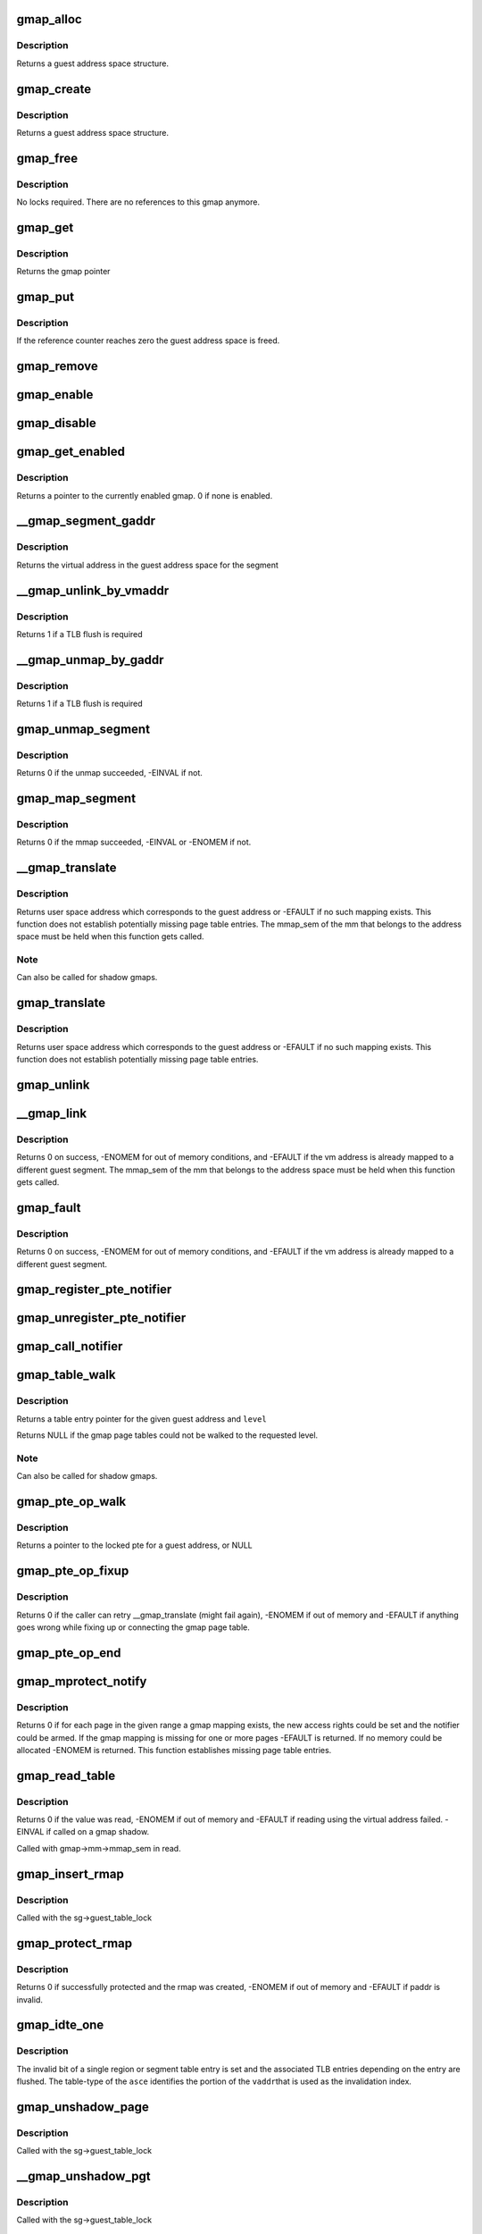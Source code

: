 .. -*- coding: utf-8; mode: rst -*-
.. src-file: arch/s390/mm/gmap.c

.. _`gmap_alloc`:

gmap_alloc
==========

.. c:function:: struct gmap *gmap_alloc(unsigned long limit)

    allocate and initialize a guest address space

    :param unsigned long limit:
        maximum address of the gmap address space

.. _`gmap_alloc.description`:

Description
-----------

Returns a guest address space structure.

.. _`gmap_create`:

gmap_create
===========

.. c:function:: struct gmap *gmap_create(struct mm_struct *mm, unsigned long limit)

    create a guest address space

    :param struct mm_struct \*mm:
        pointer to the parent mm_struct

    :param unsigned long limit:
        maximum size of the gmap address space

.. _`gmap_create.description`:

Description
-----------

Returns a guest address space structure.

.. _`gmap_free`:

gmap_free
=========

.. c:function:: void gmap_free(struct gmap *gmap)

    free a guest address space

    :param struct gmap \*gmap:
        pointer to the guest address space structure

.. _`gmap_free.description`:

Description
-----------

No locks required. There are no references to this gmap anymore.

.. _`gmap_get`:

gmap_get
========

.. c:function:: struct gmap *gmap_get(struct gmap *gmap)

    increase reference counter for guest address space

    :param struct gmap \*gmap:
        pointer to the guest address space structure

.. _`gmap_get.description`:

Description
-----------

Returns the gmap pointer

.. _`gmap_put`:

gmap_put
========

.. c:function:: void gmap_put(struct gmap *gmap)

    decrease reference counter for guest address space

    :param struct gmap \*gmap:
        pointer to the guest address space structure

.. _`gmap_put.description`:

Description
-----------

If the reference counter reaches zero the guest address space is freed.

.. _`gmap_remove`:

gmap_remove
===========

.. c:function:: void gmap_remove(struct gmap *gmap)

    remove a guest address space but do not free it yet

    :param struct gmap \*gmap:
        pointer to the guest address space structure

.. _`gmap_enable`:

gmap_enable
===========

.. c:function:: void gmap_enable(struct gmap *gmap)

    switch primary space to the guest address space

    :param struct gmap \*gmap:
        pointer to the guest address space structure

.. _`gmap_disable`:

gmap_disable
============

.. c:function:: void gmap_disable(struct gmap *gmap)

    switch back to the standard primary address space

    :param struct gmap \*gmap:
        pointer to the guest address space structure

.. _`gmap_get_enabled`:

gmap_get_enabled
================

.. c:function:: struct gmap *gmap_get_enabled( void)

    get a pointer to the currently enabled gmap

    :param  void:
        no arguments

.. _`gmap_get_enabled.description`:

Description
-----------

Returns a pointer to the currently enabled gmap. 0 if none is enabled.

.. _`__gmap_segment_gaddr`:

__gmap_segment_gaddr
====================

.. c:function:: unsigned long __gmap_segment_gaddr(unsigned long *entry)

    find virtual address from segment pointer

    :param unsigned long \*entry:
        pointer to a segment table entry in the guest address space

.. _`__gmap_segment_gaddr.description`:

Description
-----------

Returns the virtual address in the guest address space for the segment

.. _`__gmap_unlink_by_vmaddr`:

__gmap_unlink_by_vmaddr
=======================

.. c:function:: int __gmap_unlink_by_vmaddr(struct gmap *gmap, unsigned long vmaddr)

    unlink a single segment via a host address

    :param struct gmap \*gmap:
        pointer to the guest address space structure

    :param unsigned long vmaddr:
        address in the host process address space

.. _`__gmap_unlink_by_vmaddr.description`:

Description
-----------

Returns 1 if a TLB flush is required

.. _`__gmap_unmap_by_gaddr`:

__gmap_unmap_by_gaddr
=====================

.. c:function:: int __gmap_unmap_by_gaddr(struct gmap *gmap, unsigned long gaddr)

    unmap a single segment via a guest address

    :param struct gmap \*gmap:
        pointer to the guest address space structure

    :param unsigned long gaddr:
        address in the guest address space

.. _`__gmap_unmap_by_gaddr.description`:

Description
-----------

Returns 1 if a TLB flush is required

.. _`gmap_unmap_segment`:

gmap_unmap_segment
==================

.. c:function:: int gmap_unmap_segment(struct gmap *gmap, unsigned long to, unsigned long len)

    unmap segment from the guest address space

    :param struct gmap \*gmap:
        pointer to the guest address space structure

    :param unsigned long to:
        address in the guest address space

    :param unsigned long len:
        length of the memory area to unmap

.. _`gmap_unmap_segment.description`:

Description
-----------

Returns 0 if the unmap succeeded, -EINVAL if not.

.. _`gmap_map_segment`:

gmap_map_segment
================

.. c:function:: int gmap_map_segment(struct gmap *gmap, unsigned long from, unsigned long to, unsigned long len)

    map a segment to the guest address space

    :param struct gmap \*gmap:
        pointer to the guest address space structure

    :param unsigned long from:
        source address in the parent address space

    :param unsigned long to:
        target address in the guest address space

    :param unsigned long len:
        length of the memory area to map

.. _`gmap_map_segment.description`:

Description
-----------

Returns 0 if the mmap succeeded, -EINVAL or -ENOMEM if not.

.. _`__gmap_translate`:

__gmap_translate
================

.. c:function:: unsigned long __gmap_translate(struct gmap *gmap, unsigned long gaddr)

    translate a guest address to a user space address

    :param struct gmap \*gmap:
        pointer to guest mapping meta data structure

    :param unsigned long gaddr:
        guest address

.. _`__gmap_translate.description`:

Description
-----------

Returns user space address which corresponds to the guest address or
-EFAULT if no such mapping exists.
This function does not establish potentially missing page table entries.
The mmap_sem of the mm that belongs to the address space must be held
when this function gets called.

.. _`__gmap_translate.note`:

Note
----

Can also be called for shadow gmaps.

.. _`gmap_translate`:

gmap_translate
==============

.. c:function:: unsigned long gmap_translate(struct gmap *gmap, unsigned long gaddr)

    translate a guest address to a user space address

    :param struct gmap \*gmap:
        pointer to guest mapping meta data structure

    :param unsigned long gaddr:
        guest address

.. _`gmap_translate.description`:

Description
-----------

Returns user space address which corresponds to the guest address or
-EFAULT if no such mapping exists.
This function does not establish potentially missing page table entries.

.. _`gmap_unlink`:

gmap_unlink
===========

.. c:function:: void gmap_unlink(struct mm_struct *mm, unsigned long *table, unsigned long vmaddr)

    disconnect a page table from the gmap shadow tables

    :param struct mm_struct \*mm:
        *undescribed*

    :param unsigned long \*table:
        pointer to the host page table

    :param unsigned long vmaddr:
        vm address associated with the host page table

.. _`__gmap_link`:

__gmap_link
===========

.. c:function:: int __gmap_link(struct gmap *gmap, unsigned long gaddr, unsigned long vmaddr)

    set up shadow page tables to connect a host to a guest address

    :param struct gmap \*gmap:
        pointer to guest mapping meta data structure

    :param unsigned long gaddr:
        guest address

    :param unsigned long vmaddr:
        vm address

.. _`__gmap_link.description`:

Description
-----------

Returns 0 on success, -ENOMEM for out of memory conditions, and -EFAULT
if the vm address is already mapped to a different guest segment.
The mmap_sem of the mm that belongs to the address space must be held
when this function gets called.

.. _`gmap_fault`:

gmap_fault
==========

.. c:function:: int gmap_fault(struct gmap *gmap, unsigned long gaddr, unsigned int fault_flags)

    resolve a fault on a guest address

    :param struct gmap \*gmap:
        pointer to guest mapping meta data structure

    :param unsigned long gaddr:
        guest address

    :param unsigned int fault_flags:
        flags to pass down to \ :c:func:`handle_mm_fault`\ 

.. _`gmap_fault.description`:

Description
-----------

Returns 0 on success, -ENOMEM for out of memory conditions, and -EFAULT
if the vm address is already mapped to a different guest segment.

.. _`gmap_register_pte_notifier`:

gmap_register_pte_notifier
==========================

.. c:function:: void gmap_register_pte_notifier(struct gmap_notifier *nb)

    register a pte invalidation callback

    :param struct gmap_notifier \*nb:
        pointer to the gmap notifier block

.. _`gmap_unregister_pte_notifier`:

gmap_unregister_pte_notifier
============================

.. c:function:: void gmap_unregister_pte_notifier(struct gmap_notifier *nb)

    remove a pte invalidation callback

    :param struct gmap_notifier \*nb:
        pointer to the gmap notifier block

.. _`gmap_call_notifier`:

gmap_call_notifier
==================

.. c:function:: void gmap_call_notifier(struct gmap *gmap, unsigned long start, unsigned long end)

    call all registered invalidation callbacks

    :param struct gmap \*gmap:
        pointer to guest mapping meta data structure

    :param unsigned long start:
        start virtual address in the guest address space

    :param unsigned long end:
        end virtual address in the guest address space

.. _`gmap_table_walk`:

gmap_table_walk
===============

.. c:function:: unsigned long *gmap_table_walk(struct gmap *gmap, unsigned long gaddr, int level)

    walk the gmap page tables

    :param struct gmap \*gmap:
        pointer to guest mapping meta data structure

    :param unsigned long gaddr:
        virtual address in the guest address space

    :param int level:
        returns a pointer to a region-1 table entry (or NULL)

.. _`gmap_table_walk.description`:

Description
-----------

Returns a table entry pointer for the given guest address and \ ``level``\ 

Returns NULL if the gmap page tables could not be walked to the
requested level.

.. _`gmap_table_walk.note`:

Note
----

Can also be called for shadow gmaps.

.. _`gmap_pte_op_walk`:

gmap_pte_op_walk
================

.. c:function:: pte_t *gmap_pte_op_walk(struct gmap *gmap, unsigned long gaddr, spinlock_t **ptl)

    walk the gmap page table, get the page table lock and return the pte pointer

    :param struct gmap \*gmap:
        pointer to guest mapping meta data structure

    :param unsigned long gaddr:
        virtual address in the guest address space

    :param spinlock_t \*\*ptl:
        pointer to the spinlock pointer

.. _`gmap_pte_op_walk.description`:

Description
-----------

Returns a pointer to the locked pte for a guest address, or NULL

.. _`gmap_pte_op_fixup`:

gmap_pte_op_fixup
=================

.. c:function:: int gmap_pte_op_fixup(struct gmap *gmap, unsigned long gaddr, unsigned long vmaddr, int prot)

    force a page in and connect the gmap page table

    :param struct gmap \*gmap:
        pointer to guest mapping meta data structure

    :param unsigned long gaddr:
        virtual address in the guest address space

    :param unsigned long vmaddr:
        address in the host process address space

    :param int prot:
        indicates access rights: PROT_NONE, PROT_READ or PROT_WRITE

.. _`gmap_pte_op_fixup.description`:

Description
-----------

Returns 0 if the caller can retry \__gmap_translate (might fail again),
-ENOMEM if out of memory and -EFAULT if anything goes wrong while fixing
up or connecting the gmap page table.

.. _`gmap_pte_op_end`:

gmap_pte_op_end
===============

.. c:function:: void gmap_pte_op_end(spinlock_t *ptl)

    release the page table lock

    :param spinlock_t \*ptl:
        pointer to the spinlock pointer

.. _`gmap_mprotect_notify`:

gmap_mprotect_notify
====================

.. c:function:: int gmap_mprotect_notify(struct gmap *gmap, unsigned long gaddr, unsigned long len, int prot)

    change access rights for a range of ptes and call the notifier if any pte changes again

    :param struct gmap \*gmap:
        pointer to guest mapping meta data structure

    :param unsigned long gaddr:
        virtual address in the guest address space

    :param unsigned long len:
        size of area

    :param int prot:
        indicates access rights: PROT_NONE, PROT_READ or PROT_WRITE

.. _`gmap_mprotect_notify.description`:

Description
-----------

Returns 0 if for each page in the given range a gmap mapping exists,
the new access rights could be set and the notifier could be armed.
If the gmap mapping is missing for one or more pages -EFAULT is
returned. If no memory could be allocated -ENOMEM is returned.
This function establishes missing page table entries.

.. _`gmap_read_table`:

gmap_read_table
===============

.. c:function:: int gmap_read_table(struct gmap *gmap, unsigned long gaddr, unsigned long *val)

    get an unsigned long value from a guest page table using absolute addressing, without marking the page referenced.

    :param struct gmap \*gmap:
        pointer to guest mapping meta data structure

    :param unsigned long gaddr:
        virtual address in the guest address space

    :param unsigned long \*val:
        pointer to the unsigned long value to return

.. _`gmap_read_table.description`:

Description
-----------

Returns 0 if the value was read, -ENOMEM if out of memory and -EFAULT
if reading using the virtual address failed. -EINVAL if called on a gmap
shadow.

Called with gmap->mm->mmap_sem in read.

.. _`gmap_insert_rmap`:

gmap_insert_rmap
================

.. c:function:: void gmap_insert_rmap(struct gmap *sg, unsigned long vmaddr, struct gmap_rmap *rmap)

    add a rmap to the host_to_rmap radix tree

    :param struct gmap \*sg:
        pointer to the shadow guest address space structure

    :param unsigned long vmaddr:
        vm address associated with the rmap

    :param struct gmap_rmap \*rmap:
        pointer to the rmap structure

.. _`gmap_insert_rmap.description`:

Description
-----------

Called with the sg->guest_table_lock

.. _`gmap_protect_rmap`:

gmap_protect_rmap
=================

.. c:function:: int gmap_protect_rmap(struct gmap *sg, unsigned long raddr, unsigned long paddr, unsigned long len)

    restrict access rights to memory (RO) and create an rmap

    :param struct gmap \*sg:
        pointer to the shadow guest address space structure

    :param unsigned long raddr:
        rmap address in the shadow gmap

    :param unsigned long paddr:
        address in the parent guest address space

    :param unsigned long len:
        length of the memory area to protect

.. _`gmap_protect_rmap.description`:

Description
-----------

Returns 0 if successfully protected and the rmap was created, -ENOMEM
if out of memory and -EFAULT if paddr is invalid.

.. _`gmap_idte_one`:

gmap_idte_one
=============

.. c:function:: void gmap_idte_one(unsigned long asce, unsigned long vaddr)

    invalidate a single region or segment table entry

    :param unsigned long asce:
        region or segment table \*origin\* + table-type bits

    :param unsigned long vaddr:
        virtual address to identify the table entry to flush

.. _`gmap_idte_one.description`:

Description
-----------

The invalid bit of a single region or segment table entry is set
and the associated TLB entries depending on the entry are flushed.
The table-type of the \ ``asce``\  identifies the portion of the \ ``vaddr``\ 
that is used as the invalidation index.

.. _`gmap_unshadow_page`:

gmap_unshadow_page
==================

.. c:function:: void gmap_unshadow_page(struct gmap *sg, unsigned long raddr)

    remove a page from a shadow page table

    :param struct gmap \*sg:
        pointer to the shadow guest address space structure

    :param unsigned long raddr:
        rmap address in the shadow guest address space

.. _`gmap_unshadow_page.description`:

Description
-----------

Called with the sg->guest_table_lock

.. _`__gmap_unshadow_pgt`:

__gmap_unshadow_pgt
===================

.. c:function:: void __gmap_unshadow_pgt(struct gmap *sg, unsigned long raddr, unsigned long *pgt)

    remove all entries from a shadow page table

    :param struct gmap \*sg:
        pointer to the shadow guest address space structure

    :param unsigned long raddr:
        rmap address in the shadow guest address space

    :param unsigned long \*pgt:
        pointer to the start of a shadow page table

.. _`__gmap_unshadow_pgt.description`:

Description
-----------

Called with the sg->guest_table_lock

.. _`gmap_unshadow_pgt`:

gmap_unshadow_pgt
=================

.. c:function:: void gmap_unshadow_pgt(struct gmap *sg, unsigned long raddr)

    remove a shadow page table from a segment entry

    :param struct gmap \*sg:
        pointer to the shadow guest address space structure

    :param unsigned long raddr:
        address in the shadow guest address space

.. _`gmap_unshadow_pgt.description`:

Description
-----------

Called with the sg->guest_table_lock

.. _`__gmap_unshadow_sgt`:

__gmap_unshadow_sgt
===================

.. c:function:: void __gmap_unshadow_sgt(struct gmap *sg, unsigned long raddr, unsigned long *sgt)

    remove all entries from a shadow segment table

    :param struct gmap \*sg:
        pointer to the shadow guest address space structure

    :param unsigned long raddr:
        rmap address in the shadow guest address space

    :param unsigned long \*sgt:
        pointer to the start of a shadow segment table

.. _`__gmap_unshadow_sgt.description`:

Description
-----------

Called with the sg->guest_table_lock

.. _`gmap_unshadow_sgt`:

gmap_unshadow_sgt
=================

.. c:function:: void gmap_unshadow_sgt(struct gmap *sg, unsigned long raddr)

    remove a shadow segment table from a region-3 entry

    :param struct gmap \*sg:
        pointer to the shadow guest address space structure

    :param unsigned long raddr:
        rmap address in the shadow guest address space

.. _`gmap_unshadow_sgt.description`:

Description
-----------

Called with the shadow->guest_table_lock

.. _`__gmap_unshadow_r3t`:

__gmap_unshadow_r3t
===================

.. c:function:: void __gmap_unshadow_r3t(struct gmap *sg, unsigned long raddr, unsigned long *r3t)

    remove all entries from a shadow region-3 table

    :param struct gmap \*sg:
        pointer to the shadow guest address space structure

    :param unsigned long raddr:
        address in the shadow guest address space

    :param unsigned long \*r3t:
        pointer to the start of a shadow region-3 table

.. _`__gmap_unshadow_r3t.description`:

Description
-----------

Called with the sg->guest_table_lock

.. _`gmap_unshadow_r3t`:

gmap_unshadow_r3t
=================

.. c:function:: void gmap_unshadow_r3t(struct gmap *sg, unsigned long raddr)

    remove a shadow region-3 table from a region-2 entry

    :param struct gmap \*sg:
        pointer to the shadow guest address space structure

    :param unsigned long raddr:
        rmap address in the shadow guest address space

.. _`gmap_unshadow_r3t.description`:

Description
-----------

Called with the sg->guest_table_lock

.. _`__gmap_unshadow_r2t`:

__gmap_unshadow_r2t
===================

.. c:function:: void __gmap_unshadow_r2t(struct gmap *sg, unsigned long raddr, unsigned long *r2t)

    remove all entries from a shadow region-2 table

    :param struct gmap \*sg:
        pointer to the shadow guest address space structure

    :param unsigned long raddr:
        rmap address in the shadow guest address space

    :param unsigned long \*r2t:
        pointer to the start of a shadow region-2 table

.. _`__gmap_unshadow_r2t.description`:

Description
-----------

Called with the sg->guest_table_lock

.. _`gmap_unshadow_r2t`:

gmap_unshadow_r2t
=================

.. c:function:: void gmap_unshadow_r2t(struct gmap *sg, unsigned long raddr)

    remove a shadow region-2 table from a region-1 entry

    :param struct gmap \*sg:
        pointer to the shadow guest address space structure

    :param unsigned long raddr:
        rmap address in the shadow guest address space

.. _`gmap_unshadow_r2t.description`:

Description
-----------

Called with the sg->guest_table_lock

.. _`__gmap_unshadow_r1t`:

__gmap_unshadow_r1t
===================

.. c:function:: void __gmap_unshadow_r1t(struct gmap *sg, unsigned long raddr, unsigned long *r1t)

    remove all entries from a shadow region-1 table

    :param struct gmap \*sg:
        pointer to the shadow guest address space structure

    :param unsigned long raddr:
        rmap address in the shadow guest address space

    :param unsigned long \*r1t:
        pointer to the start of a shadow region-1 table

.. _`__gmap_unshadow_r1t.description`:

Description
-----------

Called with the shadow->guest_table_lock

.. _`gmap_unshadow`:

gmap_unshadow
=============

.. c:function:: void gmap_unshadow(struct gmap *sg)

    remove a shadow page table completely

    :param struct gmap \*sg:
        pointer to the shadow guest address space structure

.. _`gmap_unshadow.description`:

Description
-----------

Called with sg->guest_table_lock

.. _`gmap_find_shadow`:

gmap_find_shadow
================

.. c:function:: struct gmap *gmap_find_shadow(struct gmap *parent, unsigned long asce, int edat_level)

    find a specific asce in the list of shadow tables

    :param struct gmap \*parent:
        pointer to the parent gmap

    :param unsigned long asce:
        ASCE for which the shadow table is created

    :param int edat_level:
        edat level to be used for the shadow translation

.. _`gmap_find_shadow.description`:

Description
-----------

Returns the pointer to a gmap if a shadow table with the given asce is
already available, ERR_PTR(-EAGAIN) if another one is just being created,
otherwise NULL

.. _`gmap_shadow_valid`:

gmap_shadow_valid
=================

.. c:function:: int gmap_shadow_valid(struct gmap *sg, unsigned long asce, int edat_level)

    check if a shadow guest address space matches the given properties and is still valid

    :param struct gmap \*sg:
        pointer to the shadow guest address space structure

    :param unsigned long asce:
        ASCE for which the shadow table is requested

    :param int edat_level:
        edat level to be used for the shadow translation

.. _`gmap_shadow_valid.description`:

Description
-----------

Returns 1 if the gmap shadow is still valid and matches the given
properties, the caller can continue using it. Returns 0 otherwise, the
caller has to request a new shadow gmap in this case.

.. _`gmap_shadow`:

gmap_shadow
===========

.. c:function:: struct gmap *gmap_shadow(struct gmap *parent, unsigned long asce, int edat_level)

    create/find a shadow guest address space

    :param struct gmap \*parent:
        pointer to the parent gmap

    :param unsigned long asce:
        ASCE for which the shadow table is created

    :param int edat_level:
        edat level to be used for the shadow translation

.. _`gmap_shadow.description`:

Description
-----------

The pages of the top level page table referred by the asce parameter
will be set to read-only and marked in the PGSTEs of the kvm process.
The shadow table will be removed automatically on any change to the
PTE mapping for the source table.

Returns a guest address space structure, ERR_PTR(-ENOMEM) if out of memory,
ERR_PTR(-EAGAIN) if the caller has to retry and ERR_PTR(-EFAULT) if the
parent gmap table could not be protected.

.. _`gmap_shadow_r2t`:

gmap_shadow_r2t
===============

.. c:function:: int gmap_shadow_r2t(struct gmap *sg, unsigned long saddr, unsigned long r2t, int fake)

    create an empty shadow region 2 table

    :param struct gmap \*sg:
        pointer to the shadow guest address space structure

    :param unsigned long saddr:
        faulting address in the shadow gmap

    :param unsigned long r2t:
        parent gmap address of the region 2 table to get shadowed

    :param int fake:
        r2t references contiguous guest memory block, not a r2t

.. _`gmap_shadow_r2t.description`:

Description
-----------

The r2t parameter specifies the address of the source table. The
four pages of the source table are made read-only in the parent gmap
address space. A write to the source table area \ ``r2t``\  will automatically
remove the shadow r2 table and all of its decendents.

Returns 0 if successfully shadowed or already shadowed, -EAGAIN if the
shadow table structure is incomplete, -ENOMEM if out of memory and
-EFAULT if an address in the parent gmap could not be resolved.

Called with sg->mm->mmap_sem in read.

.. _`gmap_shadow_r3t`:

gmap_shadow_r3t
===============

.. c:function:: int gmap_shadow_r3t(struct gmap *sg, unsigned long saddr, unsigned long r3t, int fake)

    create a shadow region 3 table

    :param struct gmap \*sg:
        pointer to the shadow guest address space structure

    :param unsigned long saddr:
        faulting address in the shadow gmap

    :param unsigned long r3t:
        parent gmap address of the region 3 table to get shadowed

    :param int fake:
        r3t references contiguous guest memory block, not a r3t

.. _`gmap_shadow_r3t.description`:

Description
-----------

Returns 0 if successfully shadowed or already shadowed, -EAGAIN if the
shadow table structure is incomplete, -ENOMEM if out of memory and
-EFAULT if an address in the parent gmap could not be resolved.

Called with sg->mm->mmap_sem in read.

.. _`gmap_shadow_sgt`:

gmap_shadow_sgt
===============

.. c:function:: int gmap_shadow_sgt(struct gmap *sg, unsigned long saddr, unsigned long sgt, int fake)

    create a shadow segment table

    :param struct gmap \*sg:
        pointer to the shadow guest address space structure

    :param unsigned long saddr:
        faulting address in the shadow gmap

    :param unsigned long sgt:
        parent gmap address of the segment table to get shadowed

    :param int fake:
        sgt references contiguous guest memory block, not a sgt

.. _`gmap_shadow_sgt.return`:

Return
------

0 if successfully shadowed or already shadowed, -EAGAIN if the
shadow table structure is incomplete, -ENOMEM if out of memory and
-EFAULT if an address in the parent gmap could not be resolved.

Called with sg->mm->mmap_sem in read.

.. _`gmap_shadow_pgt_lookup`:

gmap_shadow_pgt_lookup
======================

.. c:function:: int gmap_shadow_pgt_lookup(struct gmap *sg, unsigned long saddr, unsigned long *pgt, int *dat_protection, int *fake)

    find a shadow page table

    :param struct gmap \*sg:
        pointer to the shadow guest address space structure

    :param unsigned long saddr:
        the address in the shadow aguest address space

    :param unsigned long \*pgt:
        parent gmap address of the page table to get shadowed

    :param int \*dat_protection:
        if the pgtable is marked as protected by dat

    :param int \*fake:
        pgt references contiguous guest memory block, not a pgtable

.. _`gmap_shadow_pgt_lookup.description`:

Description
-----------

Returns 0 if the shadow page table was found and -EAGAIN if the page
table was not found.

Called with sg->mm->mmap_sem in read.

.. _`gmap_shadow_pgt`:

gmap_shadow_pgt
===============

.. c:function:: int gmap_shadow_pgt(struct gmap *sg, unsigned long saddr, unsigned long pgt, int fake)

    instantiate a shadow page table

    :param struct gmap \*sg:
        pointer to the shadow guest address space structure

    :param unsigned long saddr:
        faulting address in the shadow gmap

    :param unsigned long pgt:
        parent gmap address of the page table to get shadowed

    :param int fake:
        pgt references contiguous guest memory block, not a pgtable

.. _`gmap_shadow_pgt.description`:

Description
-----------

Returns 0 if successfully shadowed or already shadowed, -EAGAIN if the
shadow table structure is incomplete, -ENOMEM if out of memory,
-EFAULT if an address in the parent gmap could not be resolved and

Called with gmap->mm->mmap_sem in read

.. _`gmap_shadow_page`:

gmap_shadow_page
================

.. c:function:: int gmap_shadow_page(struct gmap *sg, unsigned long saddr, pte_t pte)

    create a shadow page mapping

    :param struct gmap \*sg:
        pointer to the shadow guest address space structure

    :param unsigned long saddr:
        faulting address in the shadow gmap

    :param pte_t pte:
        pte in parent gmap address space to get shadowed

.. _`gmap_shadow_page.description`:

Description
-----------

Returns 0 if successfully shadowed or already shadowed, -EAGAIN if the
shadow table structure is incomplete, -ENOMEM if out of memory and
-EFAULT if an address in the parent gmap could not be resolved.

Called with sg->mm->mmap_sem in read.

.. _`gmap_shadow_notify`:

gmap_shadow_notify
==================

.. c:function:: void gmap_shadow_notify(struct gmap *sg, unsigned long vmaddr, unsigned long gaddr)

    handle notifications for shadow gmap

    :param struct gmap \*sg:
        *undescribed*

    :param unsigned long vmaddr:
        *undescribed*

    :param unsigned long gaddr:
        *undescribed*

.. _`gmap_shadow_notify.description`:

Description
-----------

Called with sg->parent->shadow_lock.

.. _`ptep_notify`:

ptep_notify
===========

.. c:function:: void ptep_notify(struct mm_struct *mm, unsigned long vmaddr, pte_t *pte, unsigned long bits)

    call all invalidation callbacks for a specific pte.

    :param struct mm_struct \*mm:
        pointer to the process mm_struct

    :param unsigned long vmaddr:
        *undescribed*

    :param pte_t \*pte:
        pointer to the page table entry

    :param unsigned long bits:
        bits from the pgste that caused the notify call

.. _`ptep_notify.description`:

Description
-----------

This function is assumed to be called with the page table lock held
for the pte to notify.

.. This file was automatic generated / don't edit.

